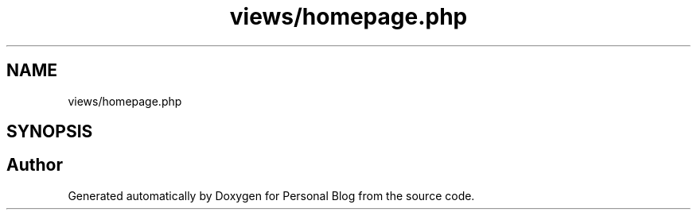 .TH "views/homepage.php" 3 "Tue Jan 7 2020" "Version 1.0" "Personal Blog" \" -*- nroff -*-
.ad l
.nh
.SH NAME
views/homepage.php
.SH SYNOPSIS
.br
.PP
.SH "Author"
.PP 
Generated automatically by Doxygen for Personal Blog from the source code\&.
